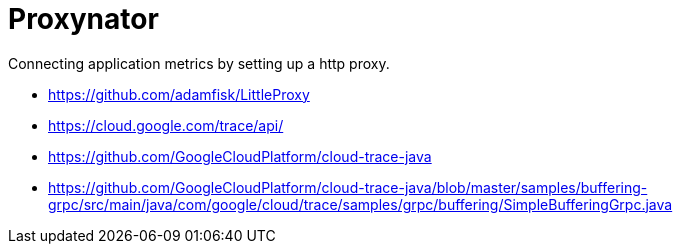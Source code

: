 # Proxynator

Connecting application metrics by setting up a http proxy.

* https://github.com/adamfisk/LittleProxy
* https://cloud.google.com/trace/api/
* https://github.com/GoogleCloudPlatform/cloud-trace-java
* https://github.com/GoogleCloudPlatform/cloud-trace-java/blob/master/samples/buffering-grpc/src/main/java/com/google/cloud/trace/samples/grpc/buffering/SimpleBufferingGrpc.java